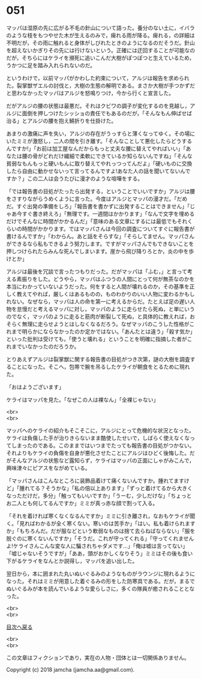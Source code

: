 #+OPTIONS: toc:nil
#+OPTIONS: \n:t

* 051

  マッパは湿原の先に広がる不毛の針山について語った。養分のない土に，イバラのような枝をもつやせた木が生えるのみで，痺れる雨が降る。痺れる，の詳細は不明だが，その雨に触れると身体がしびれたときのようになるのだそうだ。針山を超えないかぎりその先には行けないという。正確には迂回することが可能なのだが，そちらにはケライを瀕死に追いこんだ大樹がぽつぽつと生えているため，うかつに足を踏み入れられないのだ。

  というわけで，以前マッパがかわした約束について，アルジは報告を求められた。裂掌獣ザエルの討伐と，大樹の生態の解明である。まさか大樹が手つかずだと思わなかったマッパはアルジを怒鳴りつけ，今から行くと宣言した。

  だがアルジの腰の状態は最悪だ。それはクビワの調子が変化するのを見越し，アルジに面倒を押しつけたシッショの責任でもあるのだが，「そんなもん伸ばせば治る」とアルジの腰を抱え鯖折りを仕掛けた。

  あまりの激痛に声を失い，アルジの存在がうっすらと薄くなってゆく。その場にいたミミが激怒し，二人の間を引き離す。「そんなことして悪化したらどうするんですか!」「お前は加工屋なんだからもっと丈夫な腰に替えてやればいい」「あなたは腰の骨がどれだけ繊細で柔軟にできているか知らないんですね」「そんな貧弱なもんもっと硬いもんに取り替えてやれっつってんだよ」「硬いものに交換したら自由に動かせないって言ってるんですよ!あなた人の話を聞いてないんですか？」この二人は会うたびに漫才のような喧嘩をする。

  「では報告書の目処がたったら出発する，ということでいいですか」アルジは腰をさすりながらうめくように言った。今度はアルジとマッパの漫才だ。「だめだ。すぐ出発の準備をしろ」「報告書を書かずに出発することはできません」「じゃあ今すぐ書き終えろ」「無理です。一週間はかかります」「なんで文字を埋めるだけでそんなに時間がかかるんだ」「意味のある文章にするには最低でもそれくらいの時間がかかります。ではマッパさんは今回の調査についてすぐに報告書が書けるんですか」「わからん。あと話をそらすな」「そらしてません。マッパさんができるなら私もできるよう努力します。ですがマッパさんでもできないことを押しつけられたらみんな死んでしまいます。崖から飛び降りろとか，炎の中を歩けとか」

  アルジは最後を冗談で言ったつもりだった。だがマッパは「ふむ，」と言って考える素振りをした。どうやら，マッパはふつうの人間にとって何が無茶なのかを本当にわかっていないようだった。何をすると人間が壊れるのか，その基準を正しく教えてやれば，厳しくはあるものの，ものわかりのいい人物に変わるかもしれない。なぜなら，マッパは人の命を第一に考えるからだ。たとえば足の遅い人物を怠慢だと考えるマッパに対し，マッパのように走らせたら死ぬ，と単にいうのでなく，マッパのように走ると筋肉が断裂して死ぬ，と具体的に教えれば，おそらく無理に走らせようとはしなくなるだろう。なぜマッパのこうした性格がこれまで明らかにならなかったのか定かではない。「あんたとは違う」「殺す気か」といった批判は受けても，「使うと壊れる」ということを明確に指摘した者がこれまでいなかったのだろうか。

  とりあえずアルジは裂掌獣に関する報告書の目処がつき次第，謎の大樹を調査することになった。そこへ，包帯で腕を吊るしたケライが朝食をとるために現れた。

  「おはようございます」

  ケライはマッパを見た。「なぜこの人は裸なん」「全裸じゃない」

  <br>
  <br>

  マッパへのケライの紹介もそこそこに，アルジにとって危機的な状況となった。ケライは負傷した手が治りきらないまま酷使したせいで，しばらく使えなくなってしまったのである。このままではいつまでたっても報告書の目処がつかない。それよりもケライの負傷を自身が悪化させたことにアルジはひどく後悔した。だがそんなアルジの状態など露知らず，ケライはマッパの正面にしゃがみこんで，興味津々にピアスをながめている。

  「マッパさんはこんなところに装飾品着けて痛くないんですか。腫れてますけど」「腫れてる？そうかな」「私の倍以上あります」「ずっと着けてるから大きくなっただけだ，多分」「触ってもいいですか」「うーむ，少しだけな」「ちょっとお二人とも何してるんですか」ミミが真っ赤な顔で割って入る。

  「それを着ければ寒くなくなるんですか」ミミに引き離され，なおもケライが聞く。「見ればわかるが全く寒くない。寒いのは苦手か」「はい。私も着けられますか」「もちろんだ。だが服などという軟弱なものは捨て去らねばならない」「服を脱ぐのに寒くないんですか」「そうだ。これが守ってくれる」「守ってくれませんよ!ケライさんこんな変な人に騙されちゃダメです…」「俺は嘘は言ってない」「嘘じゃないそうですが」「ああ，頭がおかしくなりそう」ミミはその後も食い下がるケライをなんとか説得し，マッパを追い出した。

  翌日から，本に囲まれた丸いぬいぐるみのようなものがラウンジに現れるようになった。それはミミが用意した着ぐるみの形をした防寒具である。だが，まるでぬいぐるみが本を読んでいるような愛らしさに，多くの隊員が癒されることとなった。

  <br>
  <br>
  
  [[https://github.com/jamcha-aa/OblivionReports/blob/master/README.md][目次へ戻る]]
  
  <br>
  <br>

  この文章はフィクションであり，実在の人物・団体とは一切関係ありません。

  Copyright (c) 2018 jamcha (jamcha.aa@gmail.com).

  [[http://creativecommons.org/licenses/by-nc-sa/4.0/deed][file:http://i.creativecommons.org/l/by-nc-sa/4.0/88x31.png]]
